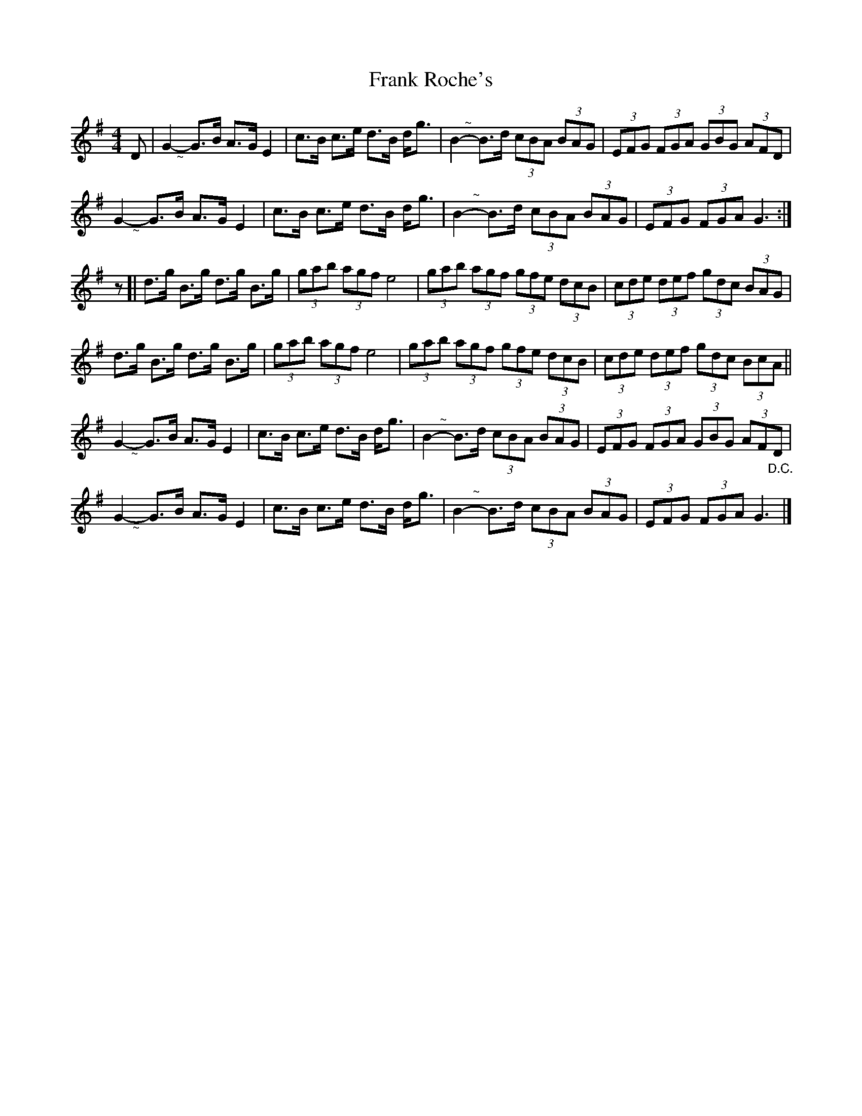 X: 5
T: Frank Roche's
Z: Jemtheflute
S: https://thesession.org/tunes/203#setting12869
R: strathspey
M: 4/4
L: 1/8
K: Gmaj
D|G2- "@-18,-16~"G>B A>G E2|c>B c>e d>B d<g|B2- "@-18,10~"B>d (3cBA (3BAG|(3EFG (3FGA (3GBG (3AFD|G2- "@-20,-16~"G>B A>G E2|c>B c>e d>B d<g|B2- "@-19,12~"B>d (3cBA (3BAG|(3EFG (3FGA G3:|]z[|d>g B>g d>g B>g|(3gab (3agf e4|(3gab (3agf (3gfe (3dcB|(3cde (3def (3gdc (3BAG|d>g B>g d>g B>g|(3gab (3agf e4|(3gab (3agf (3gfe (3dcB|(3cde (3def (3gdc (3BcA||G2- "@-18,-16~"G>B A>G E2|c>B c>e d>B d<g|B2- "@-18,10~"B>d (3cBA (3BAG|(3EFG (3FGA (3GBG (3AFD|G2- "@-20,-16~"G>B A>G E2|c>B c>e d>B d<g|B2- "@-19,12~"B>d (3cBA (3BAG|(3EFG (3FGA G3"@-22,40D.C."|]

